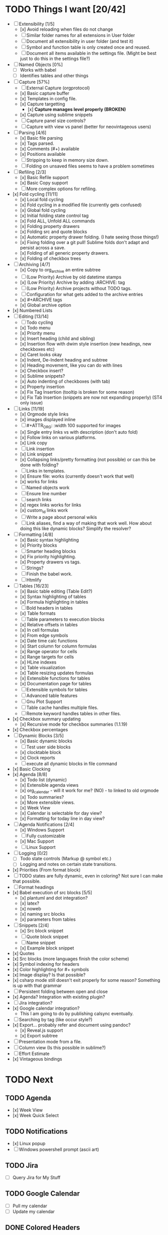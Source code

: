 * TODO Things I want [20/42]
	- [-] Extensibility [1/5]
		- [x] Avoid reloading when files do not change
		- [ ] Similar folder names for all extensions in User folder
		- [ ] Document all extensibility in user folder (and test it)
		- [ ] Symbol and function table is only created once and reused. 
		- [ ] Document all items available in the settings file. (Might be best just to do this in the settings file?)
	- [ ] Named Objects [0%]
		- [ ] Works with babel
		- [ ] Identifies tables and other things
	- [-] Capture [57%]
		- [ ] External Capture (orgprotocol)
		- [x] Basic capture buffer
		- [x] Templates in config file.
		- [x] Capture targetting
			- [x] *Capture manages level properly (BROKEN)*
		- [x] Capture using sublime snippets
		- [ ] Capture panel size controls?
		- [ ] Capture with view vs panel (better for neovintageous users)
	- [-] Parsing [4/6]
		- [x] Basic file parsing
		- [x] Tags parsed.
		- [x] Comments (#+) available
		- [x] Positions available
		- [ ] Stripping to keep in memory size down.
		- [ ] Folding on unsaved files seems to have a problem sometimes
	- [-] Refiling [2/3]
		- [x] Basic Refile support
		- [x] Basic Copy support
		- [ ] More complex options for refiling.
	- [x] Fold cycling [11/11]
		- [x] Local fold cycling
		- [x] Fold cycling in a modified file (currently gets confused)
		- [x] Global fold cycling
		- [x] Initial folding state control tag
		- [x] Fold ALL, Unfold ALL commands
		- [x] Folding property drawers
		- [x] Folding src and quote blocks
		- [x] Automatic property drawer folding. (I hate seeing those things!)
		- [x] Fixing folding over a git pull! Sublime folds don't adapt and persist across a save.
		- [x] Folding of all generic property drawers.
		- [x] Folding of checkbox trees
	- [-] Archiving [4/7]
		- [x] Copy to org_archive an entire subtree
		- [ ] (Low Priority) Archive by old datetime stamps
		- [x] (Low Priority) Archive by adding :ARCHIVE: tag
		- [ ] (Low Priority) Archive projects without TODO tags.
		- [ ] Configuration for what gets added to the archive entries
		- [x] #+ARCHIVE tags
		- [x] Global archive option
	- [x] Numbered Lists
	- [-] Editing [13/14]
		- [ ] Todo cycling
		- [x] Todo menu
		- [x] Priority menu
		- [x] Insert heading (child and sibling)
		- [x] Insertion flow with dwim style insertion (new headings, new checkboxes etc)
		- [x] Caret looks okay
		- [x] Indent, De-Indent heading and subtree
		- [x] Heading movement, like you can do with lines
		- [x] Checkbox insert?
		- [x] Sublime snippets?
		- [x] Auto indenting of checkboxes (with tab)
		- [x] Property insertion
		- [x] Fix Tag Insertion (tooltip is broken for some reason)
		- [x] Fix Tab Insertion (snippets are now not expanding properly) (ST4 only issue)
	- [-] Links [11/19]
		- [x] Orgmode style links
		- [x] images displayed inline
		- [ ] #+ATTR_ORG: :width 100 supported for images
		- [x] Single entry links vs with description (don't auto fold)
		- [x] Follow links on various platforms.
		- [x] Link copy
		- [ ] Link insertion
		- [x] Link snippet
		- [x] Collapsing links/pretty formatting (not possible) or can this be done with folding?
		- [ ] Links in templates.
		- [x] Ensure file: works (currently doesn't work that well)
		- [x] <<TAG>> works for links
		- [ ] Named objects work
		- [ ] Ensure line number
		- [ ] search links
		- [x] regex links works for links
		- [x] custom_id links work
		- [ ] Write a page about personal wikis
		- [ ] Link aliases, find a way of making that work well. How about doing this like dynamic blocks? Simplify the resolver?
	- [-] Formatting [4/8]
		- [x] Basic syntax highlighting
		- [x] Priority blocks
		- [ ] Smarter heading blocks
		- [x] Fix priority highlighting.
		- [x] Property drawers vs tags.
		- [ ] Strings?
		- [ ] Finish the babel work.
		- [ ] Htmlify
	- [-] Tables [16/23]
		- [x] Basic table editing (Table Edit?)
		- [x] Syntax highlighting of tables
		- [x] Formula highlighting in tables
		- [ ] Bold headers in tables
		- [x] Table formats
		- [ ] Table parameters to execution blocks
		- [x] Relative offsets in tables
		- [x] In cell formulas
		- [x] From edge symbols
		- [x] Date time calc functions
		- [x] Start column for column formulas
		- [x] Range operator for cells
		- [x] Range targets for cells
		- [x] HLine indexes
		- [x] Table visualization
		- [x] Table resizing updates formulas
		- [x] Extensible functions for tables
		- [x] Documentation page for tables
		- [ ] Extensible symbols for tables
		- [ ] Advanced table features
		- [ ] Gnu Plot Support
		- [ ] Table cache handles multiple files.
		- [ ] Remote keyword handles tables in other files.
	- [x] Checkbox summary updating
		- [x] Recursive mode for checkbox summaries (1.1.19)
	- [x] Checkbox percentages
	- [-] Dynamic Blocks [3/5]
		- [x] Basic dynamic blocks
		- [ ] Test user side blocks
		- [x] clocktable block
		- [x] Clock reports
		- [ ] execute all dynamic blocks in file command
	- [x] Basic Clocking
	- [x] Agenda [8/8]
		- [x] Todo list (dynamic)
		- [x] Extensible agenda views
		- [x] org_calendar - will it work for me? (NO) - to linked to old orgmode
		- [x] Todo summaries?
		- [x] More extensible views.
		- [x] Week View
		- [x] Calendar is selectable for day view?
		- [x] Formatting for today line in day view?
	- [-] Agenda Notifications [2/4]
	    - [x] Windows Support
	    - [ ] Fully customizable
	    - [x] Mac Support
	    - [ ] Linux Support
	- [ ] Logging [0/2]
		- [ ] Todo state controls (Markup @ symbol etc.)
		- [ ] Logging and notes on certain state transitions.
	- [x] Priorities (From format block)
	- [ ] TODO states are fully dynamic, even in coloring? Not sure I can make that possible.
	- [ ] Format headings
	- [x] Babel execution of src blocks [5/5]
		- [x] plantuml and dot integration?
		- [x] latex?
		- [x] noweb
		- [x] naming src blocks
		- [x] parameters from tables
	- [-] Snippets [2/4]
		- [x] Src block snippet
		- [ ] Quote block snippet
		- [ ] Name snippet
		- [x] Example block snippet
	- [x] Quotes
	- [x] Src blocks (more languages finish the color scheme)
	- [x] Symbol indexing for headers
	- [x] Color highlighting for #+ symbols
	- [x] Image display? Is that possible?
	- [x] csharp mode still doesn't exit properly for some reason? Something is up with that grammar
	- [ ] Persistent folding between open and close
	- [x] Agenda? Integration with existing plugin?
	- [ ] Jira integration?
	- [x] Google calendar integration?
		  - This I am going to do by publishing calsync eventually.
	- [ ] Searching by tag (like occur style?)
	- [x] Export... probably refer and document using pandoc?
		- [x] Reveal.js support
		- [x] Export subtree
	- [ ] Presentation mode from a file.
	- [ ] Column view (Is this possible in sublime?)
	- [ ] Effort Estimate
	- [x] Vintageous bindings

* TODO Next
** TODO Agenda
	- [x] Week View
	- [x] Week Quick Select

** TODO Notifications
    - [x] Linux popup
    - [ ] Windows powershell prompt (ascii art)

** TODO Jira
    - [ ] Query Jira for My Stuff

** TODO Google Calendar
    - [ ] Pull my calendar
    - [ ] Update my calendar

** DONE Colored Headers
** DONE Underlined Headers
** TODO TRAMP
	- I would love to hook this in to babel as well.
	- I would love to see this embeded into sublime as a whole
	  this IS one of the powerful tools of emacs.

** TODO GUD - Grand Unified Debugger
	- I would love to see something like GUD ported

** TODO Mu4E
	- I love using Mu once I have org.

** TODO EDiff
	- There are diff tools for sublime but ediff is simple and awesome
	  the other tools cost to much money IMHO and I find them a bit buggy.